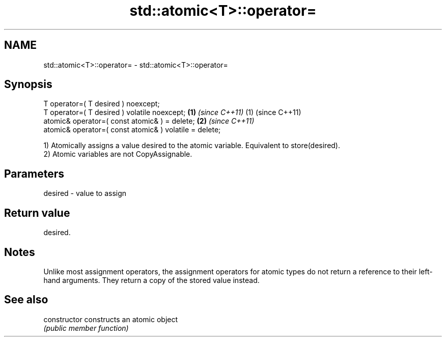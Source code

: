 .TH std::atomic<T>::operator= 3 "2020.03.24" "http://cppreference.com" "C++ Standard Libary"
.SH NAME
std::atomic<T>::operator= \- std::atomic<T>::operator=

.SH Synopsis
   T operator=( T desired ) noexcept;
   T operator=( T desired ) volatile noexcept;           \fB(1)\fP \fI(since C++11)\fP (1) (since C++11)
   atomic& operator=( const atomic& ) = delete;                            \fB(2)\fP \fI(since C++11)\fP
   atomic& operator=( const atomic& ) volatile = delete;

   1) Atomically assigns a value desired to the atomic variable. Equivalent to store(desired).
   2) Atomic variables are not CopyAssignable.

.SH Parameters

   desired - value to assign

.SH Return value

   desired.

.SH Notes

   Unlike most assignment operators, the assignment operators for atomic types do not return a reference to their left-hand arguments. They return a copy of the stored value instead.

.SH See also

   constructor   constructs an atomic object
                 \fI(public member function)\fP
